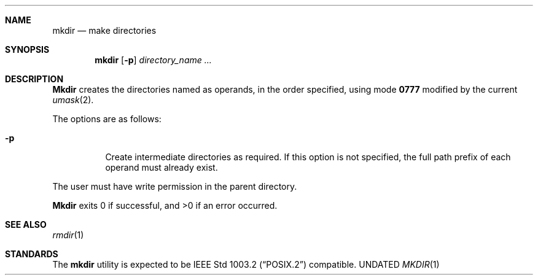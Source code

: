.\" Copyright (c) 1989, 1990 The Regents of the University of California.
.\" All rights reserved.
.\"
.\" This code is derived from software contributed to Berkeley by
.\" the Institute of Electrical and Electronics Engineers, Inc.
.\"
.\" Redistribution and use in source and binary forms, with or without
.\" modification, are permitted provided that the following conditions
.\" are met:
.\" 1. Redistributions of source code must retain the above copyright
.\"    notice, this list of conditions and the following disclaimer.
.\" 2. Redistributions in binary form must reproduce the above copyright
.\"    notice, this list of conditions and the following disclaimer in the
.\"    documentation and/or other materials provided with the distribution.
.\" 3. All advertising materials mentioning features or use of this software
.\"    must display the following acknowledgement:
.\"	This product includes software developed by the University of
.\"	California, Berkeley and its contributors.
.\" 4. Neither the name of the University nor the names of its contributors
.\"    may be used to endorse or promote products derived from this software
.\"    without specific prior written permission.
.\"
.\" THIS SOFTWARE IS PROVIDED BY THE REGENTS AND CONTRIBUTORS ``AS IS'' AND
.\" ANY EXPRESS OR IMPLIED WARRANTIES, INCLUDING, BUT NOT LIMITED TO, THE
.\" IMPLIED WARRANTIES OF MERCHANTABILITY AND FITNESS FOR A PARTICULAR PURPOSE
.\" ARE DISCLAIMED.  IN NO EVENT SHALL THE REGENTS OR CONTRIBUTORS BE LIABLE
.\" FOR ANY DIRECT, INDIRECT, INCIDENTAL, SPECIAL, EXEMPLARY, OR CONSEQUENTIAL
.\" DAMAGES (INCLUDING, BUT NOT LIMITED TO, PROCUREMENT OF SUBSTITUTE GOODS
.\" OR SERVICES; LOSS OF USE, DATA, OR PROFITS; OR BUSINESS INTERRUPTION)
.\" HOWEVER CAUSED AND ON ANY THEORY OF LIABILITY, WHETHER IN CONTRACT, STRICT
.\" LIABILITY, OR TORT (INCLUDING NEGLIGENCE OR OTHERWISE) ARISING IN ANY WAY
.\" OUT OF THE USE OF THIS SOFTWARE, EVEN IF ADVISED OF THE POSSIBILITY OF
.\" SUCH DAMAGE.
.\"
.\"	@(#)mkdir.1	6.11 (Berkeley) 03/02/93
.\"
.Dd 
.Dt MKDIR 1
.Sh NAME
.Nm mkdir
.Nd make directories
.Sh SYNOPSIS
.Nm mkdir
.Op Fl p
.Ar directory_name  ...
.Sh DESCRIPTION
.Nm Mkdir
creates the directories named as operands, in the order specified,
using mode
.Li \&0777
modified by the current
.Xr umask  2  .
.Pp
The options are as follows:
.Pp
.Bl -tag -width indent
.It Fl p
Create intermediate directories as required.  If this option is not
specified, the full path prefix of each operand must already exist.
.El
.Pp
The user must have write permission in the parent directory.
.Pp
.Nm Mkdir
exits 0 if successful, and >0 if an error occurred.
.Sh SEE ALSO
.Xr rmdir 1
.Sh STANDARDS
The
.Nm mkdir
utility is expected to be
.St -p1003.2
compatible.
